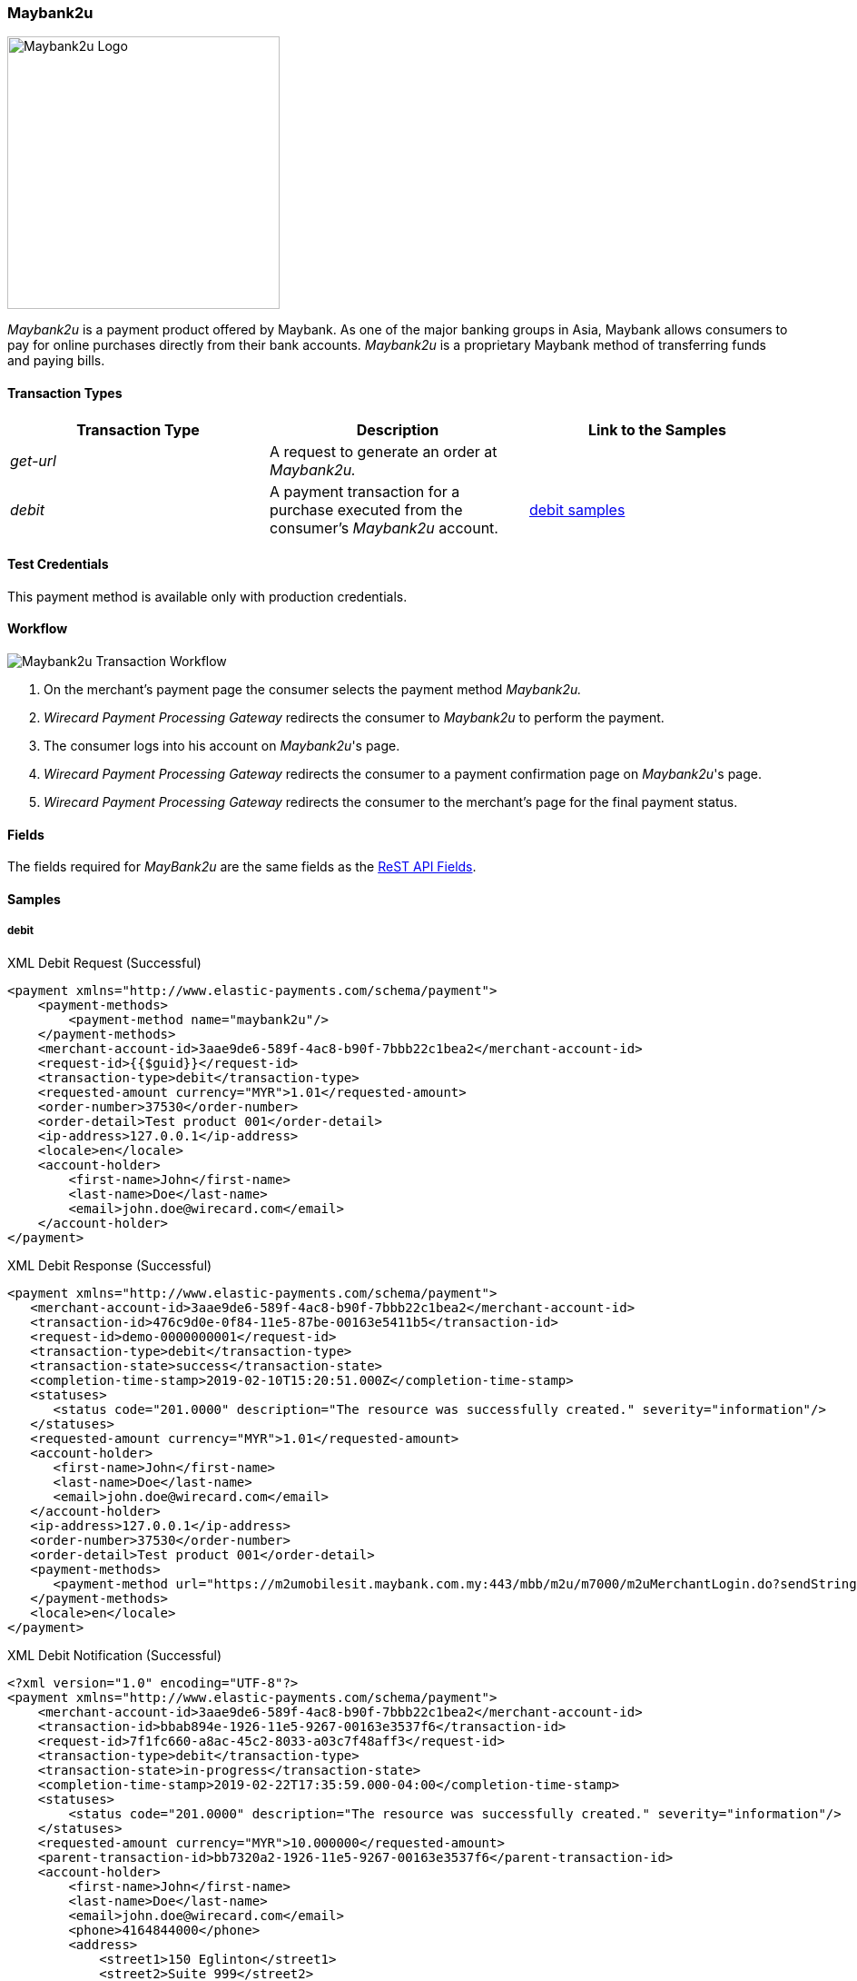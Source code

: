 [#Maybank2u]
=== Maybank2u

image:images/11-15-maybank2u/maybank2u-logo.png[Maybank2u Logo,width=300]

_Maybank2u_ is a payment product offered by Maybank. As one of the major
banking groups in Asia, Maybank allows consumers to pay for online
purchases directly from their bank accounts. _Maybank2u_ is a proprietary
Maybank method of transferring funds and paying bills.

[#Maybank2u_TransactionTypes]
==== Transaction Types

[cols="e,,"]
|===
|Transaction Type |Description                                    |Link to the Samples

|get-url          |A request to generate an order at _Maybank2u._ | 
|debit            |A payment transaction for a purchase executed from the consumer's _Maybank2u_ account. |<<Maybank2u_Samples_debit, debit samples>>
|===

[#Maybank2u_TestCredentials]
==== Test Credentials

This payment method is available only with production credentials.

[#Maybank2u_Workflow]
==== Workflow

image::images/11-15-maybank2u/maybank2u-workflow.png[Maybank2u Transaction Workflow]

. On the merchant's payment page the consumer selects the payment
method _Maybank2u._
. _Wirecard Payment Processing Gateway_ redirects the consumer to _Maybank2u_ to
perform the payment. 
. The consumer logs into his account on _Maybank2u_'s page.
. _Wirecard Payment Processing Gateway_ redirects the consumer to a payment
confirmation page on _Maybank2u_'s page. 
. _Wirecard Payment Processing Gateway_ redirects the consumer to the merchant's
page for the final payment status.

[#Maybank2u_Fields]
==== Fields

The fields required for _MayBank2u_ are the same fields as
the <<RestApi_Fields, ReST API Fields>>.

[#Maybank2u_Samples]
==== Samples

[#Maybank2u_Samples_debit]
===== debit

.XML Debit Request (Successful)
[source,xml]
----
<payment xmlns="http://www.elastic-payments.com/schema/payment">
    <payment-methods>
        <payment-method name="maybank2u"/>
    </payment-methods>
    <merchant-account-id>3aae9de6-589f-4ac8-b90f-7bbb22c1bea2</merchant-account-id>
    <request-id>{{$guid}}</request-id>
    <transaction-type>debit</transaction-type>
    <requested-amount currency="MYR">1.01</requested-amount>
    <order-number>37530</order-number>
    <order-detail>Test product 001</order-detail>
    <ip-address>127.0.0.1</ip-address>
    <locale>en</locale>
    <account-holder>
        <first-name>John</first-name>
        <last-name>Doe</last-name>
        <email>john.doe@wirecard.com</email>
    </account-holder>
</payment>
----

.XML Debit Response (Successful)
[source,xml]
----
<payment xmlns="http://www.elastic-payments.com/schema/payment">
   <merchant-account-id>3aae9de6-589f-4ac8-b90f-7bbb22c1bea2</merchant-account-id>
   <transaction-id>476c9d0e-0f84-11e5-87be-00163e5411b5</transaction-id>
   <request-id>demo-0000000001</request-id>
   <transaction-type>debit</transaction-type>
   <transaction-state>success</transaction-state>
   <completion-time-stamp>2019-02-10T15:20:51.000Z</completion-time-stamp>
   <statuses>
      <status code="201.0000" description="The resource was successfully created." severity="information"/>
   </statuses>
   <requested-amount currency="MYR">1.01</requested-amount>
   <account-holder>
      <first-name>John</first-name>
      <last-name>Doe</last-name>
      <email>john.doe@wirecard.com</email>
   </account-holder>
   <ip-address>127.0.0.1</ip-address>
   <order-number>37530</order-number>
   <order-detail>Test product 001</order-detail>
   <payment-methods>
      <payment-method url="https://m2umobilesit.maybank.com.my:443/mbb/m2u/m7000/m2uMerchantLogin.do?sendString=Login$1KY$1$1.01$1$71499379314504$1$demo-00000000010$https://mas-sandbox-engine.thesolution.com/engine/rest/epp/maybank/payments/" name="maybank2u"/>
   </payment-methods>
   <locale>en</locale>
</payment>
----

.XML Debit Notification (Successful)
[source,xml]
----
<?xml version="1.0" encoding="UTF-8"?>
<payment xmlns="http://www.elastic-payments.com/schema/payment">
    <merchant-account-id>3aae9de6-589f-4ac8-b90f-7bbb22c1bea2</merchant-account-id>
    <transaction-id>bbab894e-1926-11e5-9267-00163e3537f6</transaction-id>
    <request-id>7f1fc660-a8ac-45c2-8033-a03c7f48aff3</request-id>
    <transaction-type>debit</transaction-type>
    <transaction-state>in-progress</transaction-state>
    <completion-time-stamp>2019-02-22T17:35:59.000-04:00</completion-time-stamp>
    <statuses>
        <status code="201.0000" description="The resource was successfully created." severity="information"/>
    </statuses>
    <requested-amount currency="MYR">10.000000</requested-amount>
    <parent-transaction-id>bb7320a2-1926-11e5-9267-00163e3537f6</parent-transaction-id>
    <account-holder>
        <first-name>John</first-name>
        <last-name>Doe</last-name>
        <email>john.doe@wirecard.com</email>
        <phone>4164844000</phone>
        <address>
            <street1>150 Eglinton</street1>
            <street2>Suite 999</street2>
            <city>Toronto</city>
            <state>ON</state>
            <country>CA</country>
            <postal-code>M4P1E8</postal-code>
        </address>
    </account-holder>
    <ip-address/>
    <order-number>PO98U457Z</order-number>
    <order-detail>Mission Impossible Box DVD Set</order-detail>
    <notifications>
        <notification url="http://requestb.in/1dwrbln1"/>
    </notifications>
    <payment-methods>
        <payment-method name="maybank2u"/>
    </payment-methods>
    <api-id>---</api-id>
    <Signature xmlns="http://www.w3.org/2000/09/xmldsig#">
        <SignedInfo>
            <CanonicalizationMethod Algorithm="http://www.w3.org/TR/2001/REC-xml-c14n-20010315"/>
            <SignatureMethod Algorithm="http://www.w3.org/2000/09/xmldsig#rsa-sha1"/>
            <Reference URI="">
                <Transforms>
                    <Transform Algorithm="http://www.w3.org/2000/09/xmldsig#enveloped-signature"/>
                </Transforms>
                <DigestMethod Algorithm="http://www.w3.org/2000/09/xmldsig#sha1"/>
                <DigestValue>tuellMpzUg+KYUNriRAr73ucs58=</DigestValue>
            </Reference>
        </SignedInfo>
        <SignatureValue>Cj6szp1KWGEaXxohtqTYb5/OOIkrH9MOWurPZHGOFIfI0RjavcY0clymSen12ZpUmi4D/LVDpCPI
l91zpSWBkBMw1D6nwc65H2XtiO1ezUB4ehpBjlI75mwSeydL44nWlW/3iSODqg8iumnyAjh9peI2
iEJe3bAmwItcXq1zw06NfkPBrHEulRKnKv6WZ3vtVbqB3KjLsZGCs7bpr3x9UcGduqqAwQwRBsKl
hVS81C/xVVh4yKGeLtLCDYzH63qdds3+WXFelQ3t9ZGOQwsi5gNPJa1HbYJ3u/qzBwUX2DUjKXd8
eXW7IbiE7tJtTFzgdD2dgbslz7Zo1NmWJuo9DA==</SignatureValue>
        <KeyInfo>
            <X509Data>
                <X509SubjectName>CN=Manoj Sahu,OU=Operations,O=Wirecard Elastic Payments,L=Toronto,ST=ON,C=CA</X509SubjectName>
                <X509Certificate>MIIDcDCCAligAwIBAgIETgQWGTANBgkqhkiG9w0BAQUFADB6MQswCQYDVQQGEwJDQTELMAkGA1UE
CBMCT04xEDAOBgNVBAcTB1Rvcm9udG8xIjAgBgNVBAoTGVdpcmVjYXJkIEVsYXN0aWMgUGF5bWVu
dHMxEzARBgNVBAsTCk9wZXJhdGlvbnMxEzARBgNVBAMTCk1hbm9qIFNhaHUwHhcNMTEwNjI0MDQ0
NDA5WhcNMTQwMzIwMDQ0NDA5WjB6MQswCQYDVQQGEwJDQTELMAkGA1UECBMCT04xEDAOBgNVBAcT
B1Rvcm9udG8xIjAgBgNVBAoTGVdpcmVjYXJkIEVsYXN0aWMgUGF5bWVudHMxEzARBgNVBAsTCk9w
ZXJhdGlvbnMxEzARBgNVBAMTCk1hbm9qIFNhaHUwggEiMA0GCSqGSIb3DQEBAQUAA4IBDwAwggEK
AoIBAQCc8rTt4N5fNeVzlsRgOXKDE2YUSfJx7xXBozFZ3Vh3XQyy3IpIuEfZz7004k4HeonfTxCN
etBvJ9rgNc0Cxrk/euMj3pOUrE9WYN2eAXC0r5pUIAZhIAnSxUSaIF3JKBxf7gDAik5d8RT5HaJV
4n5cXJQ/uhAEYU3EGN/74UrD2UsOYD3VBXTJS5VgSi/c3IyLwhDbYIyU6j4fMKyHIlAMGzW7VgKD
2pqu6BRysqUVdEEAvW2OmyVqGVyPkm87EiHSMMSar3CvYYxYqBN2KBUjabkvnRWbIzyQuyUyDeUb
QmhVQKL0WlMb5ev65m2VjGyDTGL5jfB14rSXRMGzeJ+LAgMBAAEwDQYJKoZIhvcNAQEFBQADggEB
ADgkuN/e2IFy7JXdbjNJbKBd3HLvFvK87dv8qQ+HK4qfCxYXh6aYhbKHJSA6C2pbOD3HBXoyovZr
mk/KqOyUL+unVcR+APjxX4KP25sdkplgmeQ47CWxtKAHZUTtWwAVI/WhsX89SSucBfIS5TJ54e7m
02qvGoK8UA/IRbIQ6DZ9hEKV5VQKiMx3ubwwHGXfOWz2fKmeZBuTeY+HiTEH8KCHpfw2j8G+dDgU
jlp9LvjVNmJzfNBBk1Si0d/rhXmMzVSKj08tp1sPRK0/sJtJZBzQajpnsZ9NFfoJNdG13AzYwDP3
x/QspK0jYn1KZw1qz524VWoQoueR8Xj30A2jntA=</X509Certificate>
            </X509Data>
        </KeyInfo>
    </Signature>
</payment>
----

.XML Debit Request (Failure)
[source,xml]
----
<payment xmlns="http://www.elastic-payments.com/schema/payment">
    <payment-methods>
        <payment-method name="maybank2u"/>
    </payment-methods>
    <merchant-account-id>3aae9de6-589f-4ac8-b90f-7bbb22c1bea2</merchant-account-id>
    <request-id>{{$guid}}</request-id>
    <transaction-type>debit</transaction-type>
</payment>
----

.XML Debit Response (Failure)
[source,xml]
----
<?xml version="1.0" encoding="UTF-8" standalone="yes"?>
<payment xmlns="http://www.elastic-payments.com/schema/payment">
    <merchant-account-id>3aae9de6-589f-4ac8-b90f-7bbb22c1bea2</merchant-account-id>
    <request-id>demo-111111111111111111111</request-id>
    <transaction-type>debit</transaction-type>
    <transaction-state>failed</transaction-state>
    <statuses>
        <status code="400.1011" description="The Requested Amount has not been provided.  Please check your input and try again." severity="error"/>
    </statuses>
    <payment-methods>
        <payment-method name="maybank2u"/>
    </payment-methods>
</payment>
----

.XML Debit Notification (Failure)
[source,xml]
----
<?xml version="1.0" encoding="UTF-8"?>
<payment xmlns="http://www.elastic-payments.com/schema/payment">
    <merchant-account-id>3aae9de6-589f-4ac8-b90f-7bbb22c1bea2</merchant-account-id>
    <transaction-id>ac276887-b3f5-4d69-a397-ee07cf592f78</transaction-id>
    <request-id>a31c5a90-5dd0-42f7-85be-506bffa8eaaa</request-id>
    <transaction-type>debit</transaction-type>
    <transaction-state>failed</transaction-state>
    <completion-time-stamp>2019-02-22T17:35:59.000-04:00</completion-time-stamp>
    <statuses>
        <status code="500.1087" description="maybank2u%3AThe+connection+to+the+provider+was+never+made+and+timed+out.++Please+try+again+later." severity="error"/>
    </statuses>
    <requested-amount currency="MYR">10.000000</requested-amount>
    <parent-transaction-id>bb7320a2-1926-11e5-9267-00163e3537f6</parent-transaction-id>
    <account-holder>
        <first-name>John</first-name>
        <last-name>Doe</last-name>
        <email>john.doe@wirecard.com</email>
        <phone>4164844000</phone>
        <address>
            <street1>150 Eglinton</street1>
            <street2>Suite 999</street2>
            <city>Toronto</city>
            <state>ON</state>
            <country>CA</country>
            <postal-code>M4P1E8</postal-code>
        </address>
    </account-holder>
    <ip-address/>
    <order-number>PO98U457Z</order-number>
    <order-detail>Mission Impossible Box DVD Set</order-detail>
    <notifications>
        <notification url="http://requestb.in/1dwrbln1"/>
    </notifications>
    <payment-methods>
        <payment-method name="maybank2u"/>
    </payment-methods>
    <api-id>---</api-id>
    <Signature xmlns="http://www.w3.org/2000/09/xmldsig#">
        <SignedInfo>
            <CanonicalizationMethod Algorithm="http://www.w3.org/TR/2001/REC-xml-c14n-20010315"/>
            <SignatureMethod Algorithm="http://www.w3.org/2000/09/xmldsig#rsa-sha1"/>
            <Reference URI="">
                <Transforms>
                    <Transform Algorithm="http://www.w3.org/2000/09/xmldsig#enveloped-signature"/>
                </Transforms>
                <DigestMethod Algorithm="http://www.w3.org/2000/09/xmldsig#sha1"/>
                <DigestValue>tuellMpzUg+KYUNriRAr73ucs58=</DigestValue>
            </Reference>
        </SignedInfo>
        <SignatureValue>Cj6szp1KWGEaXxohtqTYb5/OOIkrH9MOWurPZHGOFIfI0RjavcY0clymSen12ZpUmi4D/LVDpCPI
l91zpSWBkBMw1D6nwc65H2XtiO1ezUB4ehpBjlI75mwSeydL44nWlW/3iSODqg8iumnyAjh9peI2
iEJe3bAmwItcXq1zw06NfkPBrHEulRKnKv6WZ3vtVbqB3KjLsZGCs7bpr3x9UcGduqqAwQwRBsKl
hVS81C/xVVh4yKGeLtLCDYzH63qdds3+WXFelQ3t9ZGOQwsi5gNPJa1HbYJ3u/qzBwUX2DUjKXd8
eXW7IbiE7tJtTFzgdD2dgbslz7Zo1NmWJuo9DA==</SignatureValue>
        <KeyInfo>
            <X509Data>
                <X509SubjectName>CN=Manoj Sahu,OU=Operations,O=Wirecard Elastic Payments,L=Toronto,ST=ON,C=CA</X509SubjectName>
                <X509Certificate>MIIDcDCCAligAwIBAgIETgQWGTANBgkqhkiG9w0BAQUFADB6MQswCQYDVQQGEwJDQTELMAkGA1UE
CBMCT04xEDAOBgNVBAcTB1Rvcm9udG8xIjAgBgNVBAoTGVdpcmVjYXJkIEVsYXN0aWMgUGF5bWVu
dHMxEzARBgNVBAsTCk9wZXJhdGlvbnMxEzARBgNVBAMTCk1hbm9qIFNhaHUwHhcNMTEwNjI0MDQ0
NDA5WhcNMTQwMzIwMDQ0NDA5WjB6MQswCQYDVQQGEwJDQTELMAkGA1UECBMCT04xEDAOBgNVBAcT
B1Rvcm9udG8xIjAgBgNVBAoTGVdpcmVjYXJkIEVsYXN0aWMgUGF5bWVudHMxEzARBgNVBAsTCk9w
ZXJhdGlvbnMxEzARBgNVBAMTCk1hbm9qIFNhaHUwggEiMA0GCSqGSIb3DQEBAQUAA4IBDwAwggEK
AoIBAQCc8rTt4N5fNeVzlsRgOXKDE2YUSfJx7xXBozFZ3Vh3XQyy3IpIuEfZz7004k4HeonfTxCN
etBvJ9rgNc0Cxrk/euMj3pOUrE9WYN2eAXC0r5pUIAZhIAnSxUSaIF3JKBxf7gDAik5d8RT5HaJV
4n5cXJQ/uhAEYU3EGN/74UrD2UsOYD3VBXTJS5VgSi/c3IyLwhDbYIyU6j4fMKyHIlAMGzW7VgKD
2pqu6BRysqUVdEEAvW2OmyVqGVyPkm87EiHSMMSar3CvYYxYqBN2KBUjabkvnRWbIzyQuyUyDeUb
QmhVQKL0WlMb5ev65m2VjGyDTGL5jfB14rSXRMGzeJ+LAgMBAAEwDQYJKoZIhvcNAQEFBQADggEB
ADgkuN/e2IFy7JXdbjNJbKBd3HLvFvK87dv8qQ+HK4qfCxYXh6aYhbKHJSA6C2pbOD3HBXoyovZr
mk/KqOyUL+unVcR+APjxX4KP25sdkplgmeQ47CWxtKAHZUTtWwAVI/WhsX89SSucBfIS5TJ54e7m
02qvGoK8UA/IRbIQ6DZ9hEKV5VQKiMx3ubwwHGXfOWz2fKmeZBuTeY+HiTEH8KCHpfw2j8G+dDgU
jlp9LvjVNmJzfNBBk1Si0d/rhXmMzVSKj08tp1sPRK0/sJtJZBzQajpnsZ9NFfoJNdG13AzYwDP3
x/QspK0jYn1KZw1qz524VWoQoueR8Xj30A2jntA=</X509Certificate>
            </X509Data>
        </KeyInfo>
    </Signature>
</payment>
----

[#Maybank2u_Samples_queryWorkflow]
===== Workflow w/o Notification

The following sample describes a query workflow if the regular
notification cannot be received due to technical issues.

.Workflow to get Transaction Status without Notification
. Merchant sends ``get-url`` request.
+
.get-url Request Headers
----
POST /engine/rest/paymentmethods/ HTTP/1.1
Accept-Encoding: gzip,deflate
Content-Type: application/xml
Authorization: Basic dGVhbWNpdHk6dGVhbWNpdHk=
Content-Length: 629
Host: api-test.wirecard.com
Connection: Keep-Alive
User-Agent: Apache-HttpClient/4.1.1 (java 1.5)
----
+
.get-url Request Body
[source,xml]
----
<payment xmlns="http://www.elastic-payments.com/schema/payment">
  <merchant-account-id>0492ac17-b459-420c-8e4d-445be229d276</merchant-account-id>
  <payment-methods>
    <payment-method name="maybank2u"/>
  </payment-methods>
  <transaction-type>get-url</transaction-type>
  <request-id>d6513abf-7a64-4a31-b773-76f19be65780</request-id>
  <requested-amount currency="MYR">100</requested-amount>
  <order-number>32168</order-number>
  <order-detail>something</order-detail>
  <account-holder>
    <first-name>John</first-name>
    <last-name>Doe</last-name>
    <email>john.doe@wirecard.com</email>
  </account-holder>
</payment>
----
+
.get-url Response Headers
----
HTTP/1.1 201 Created
Server: Apache-Coyote/1.1
Cache-Control: no-cache, no-store, max-age=0, must-revalidate
Pragma: no-cache
Expires: 0
X-XSS-Protection: 1; mode=block
X-Content-Type-Options: nosniff
Content-Type: application/xml;charset=UTF-8
Content-Language: en-US
Content-Length: 1197
Date: Wed, 30 Jan 2019 09:19:36 GMT
----
+
.get-url Response Body
[source,xml]
----
<?xml version="1.0" encoding="UTF-8" standalone="yes"?>
<payment
    xmlns="http://www.elastic-payments.com/schema/payment"
    xmlns:ns2="http://www.elastic-payments.com/schema/epa/transaction">
    <merchant-account-id>0492ac17-b459-420c-8e4d-445be229d276</merchant-account-id>
    <transaction-id>ea8579fd-1e70-4045-9b62-0f433c2b4c70</transaction-id>
    <request-id>d6513abf-7a64-4a31-b773-76f19be65780</request-id>
    <transaction-type>get-url</transaction-type>
    <transaction-state>success</transaction-state>
    <completion-time-stamp>2017-08-30T09:19:36.000Z</completion-time-stamp>
    <statuses>
        <status code="201.0000" description="The resource was successfully created." severity="information"/>
    </statuses>
    <requested-amount currency="MYR">100</requested-amount>
    <account-holder>
        <first-name>John</first-name>
        <last-name>Doe</last-name>
        <email>john.doe@wirecard.com</email>
    </account-holder>
    <order-number>32168</order-number>
    <order-detail>something</order-detail>
    <payment-methods>
        <payment-method url="http://localhost:9301/maybank2u/payment/?sendString=Login$1KY$1$100.00$1$44895249721065$1$d6513abf-7a64-4a31-b773-76f19be65780$http://localhost:8080/engine/rest/epp/maybank/payments/" name="maybank2u"/>
    </payment-methods>
</payment>
----
+
. Payment has been made. No notification is sent.
. Merchant then sends a ``GET`` request to transaction search QUERY interface to get the transaction status.
+
.QUERY Request Headers
----
GET /engine/rest/merchants/0492ac17-b459-420c-8e4d-445be229d276/payments/search?payment.request-id=d6513abf-7a64-4a31-b773-76f19be65780 HTTP/1.1
Accept-Encoding: gzip,deflate
Host: localhost:8080
Connection: Keep-Alive
User-Agent: Apache-HttpClient/4.1.1 (java 1.5)
Authorization: Basic dGVhbWNpdHk6dGVhbWNpdHk=
----
+
Wirecard Payment Processing Gateway then sends a request to _Maybank2u._
+
----
POST https://www.maybank2u.com.my/eQuery/enoteservices/XmlQuery.jws
----
+
.WPPG Request Body
[source,xml]
----
<soap:Envelope
    xmlns:soap="http://schemas.xmlsoap.org/soap/envelope/">
    <soap:Body>
        <RequestPayeeInfo
            xmlns="http://www.openuri.org/">
            <userid>test-user</userid>
            <password>test-password</password>
            <payeecode>1KY</payeecode>
            <billNo>d6513abf-7a64-4a31-b773-76f19be65780</billNo>
            <Amt>100</Amt>
        </RequestPayeeInfo>
    </soap:Body>
</soap:Envelope>
----
+
.Maybank2u Webservice Response to WPPG
[source,xml]
----
<SOAP-ENV:Envelope
    xmlns:SOAP-ENV="http://schemas.xmlsoap.org/soap/envelope/">
    <SOAP-ENV:Header/>
    <SOAP-ENV:Body>
        <RequestPayeeInfoResponse
            xmlns="http://www.openuri.org/"
            xmlns:xsi="http://www.w3.org/2001/XMLSchema-instance" xsi:noNamespaceSchemaLocation="" xsi:schemaLocation="">
            <RequestPayeeInfoResult>00</RequestPayeeInfoResult>
        </RequestPayeeInfoResponse>
    </SOAP-ENV:Body>
</SOAP-ENV:Envelope>
----
+
. WPPG responds to the merchant's server.
+
.WPPG Response to Merchant's Server Headers
----
HTTP/1.1 200 OK
Server: Apache-Coyote/1.1
Cache-Control: no-cache, no-store, max-age=0, must-revalidate
Pragma: no-cache
Expires: 0
X-XSS-Protection: 1; mode=block
X-Content-Type-Options: nosniff
Content-Type: application/xml;charset=UTF-8
Content-Language: en-US
Content-Length: 1344
Date: Wed, 30 Jan 2019 09:19:36 GMT
----
+
.WPPG Response to Merchant's Server Body
[source,xml]
----
<?xml version="1.0" encoding="UTF-8" standalone="yes"?>
<payment
    xmlns="http://www.elastic-payments.com/schema/payment"
    xmlns:ns2="http://www.elastic-payments.com/schema/epa/transaction" self="http://127.0.0.1:8080/engine/rest/merchants/0492ac17-b459-420c-8e4d-445be229d276/payments/761be758-c50a-416b-b0d1-f65966308e9e">
    <merchant-account-id ref="http://127.0.0.1:8080/engine/rest/config/merchants/0492ac17-b459-420c-8e4d-445be229d276">0492ac17-b459-420c-8e4d-445be229d276</merchant-account-id>
    <transaction-id>761be758-c50a-416b-b0d1-f65966308e9e</transaction-id>
    <request-id>d6513abf-7a64-4a31-b773-76f19be65780</request-id>
    <transaction-type>debit</transaction-type>
    <transaction-state>success</transaction-state>
    <completion-time-stamp>2017-08-30T09:19:36.000Z</completion-time-stamp>
    <statuses>
        <status code="201.0000" description="The resource was successfully created." severity="information"/>
    </statuses>
    <requested-amount currency="MYR">100.000000</requested-amount>
    <parent-transaction-id>ea8579fd-1e70-4045-9b62-0f433c2b4c70</parent-transaction-id>
    <account-holder>
        <first-name>John</first-name>
        <last-name>Doe</last-name>
        <email>john.doe@wirecard.com</email>
    </account-holder>
    <order-number>32168</order-number>
    <order-detail>something</order-detail>
    <payment-methods>
        <payment-method name="maybank2u"/>
    </payment-methods>
    <api-id>---</api-id>
</payment>
----

//-
